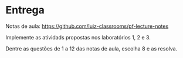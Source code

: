 * Entrega

  Notas de aula: https://github.com/luiz-classrooms/pf-lecture-notes

  Implemente as atividads propostas nos laboratórios 1, 2 e 3.

  Dentre as questões de 1 a 12 das notas de aula, escolha 8 e as resolva.
